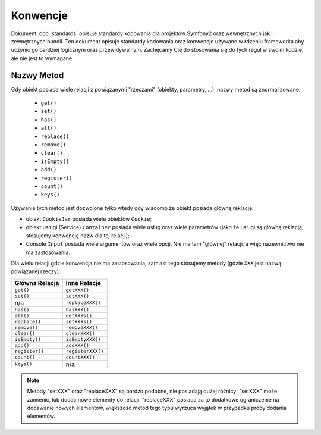Konwencje
=========

Dokument :doc:`standards` opisuje standardy kodowania dla projektów Symfony2 oraz
wewnętrznych jak i zewnętrznych bundli. Ten dokument opisuje standardy kodowania
oraz konwencje używane w rdzeniu frameworka aby uczynić go bardziej logicznym
oraz przewidywalnym. Zachęcamy Cię do stosowania się do tych reguł w swoim kodzie,
ale nie jest to wymagane.

Nazwy Metod
-----------

Gdy obiekt posiada wiele relacji z powiązanymi "rzeczami" (obiekty, parametry, ...),
nazwy metod są znormalizowane:

  * ``get()``
  * ``set()``
  * ``has()``
  * ``all()``
  * ``replace()``
  * ``remove()``
  * ``clear()``
  * ``isEmpty()``
  * ``add()``
  * ``register()``
  * ``count()``
  * ``keys()``

Używanie tych metod jest dozwolone tylko wtedy gdy wiadomo że obiekt posiada
główną reklację:

* obiekt ``CookieJar`` posiada wiele obiektów ``Cookie``;

* obiekt usługi (Service) ``Container`` posiada wiele usług oraz wiele parametrów
  (jako że usługi są główną reklacją, stosujemy konwencję nazw dla tej relacji);

* Console ``Input`` posiada wiele argumentów oraz wiele opcji. Nie ma tam "głównej"
  relacji, a więc nazewnictwo nie ma zastosowania.

Dla wielu relacji gdzie konwencja nie ma zastosowania, zamiast tego stosujemy
metody (gdzie ``XXX`` jest nazwą powiązanej rzeczy):

+----------------+-------------------+
| Główna Relacja | Inne Relacje      |
+================+===================+
| ``get()``      | ``getXXX()``      |
+----------------+-------------------+
| ``set()``      | ``setXXX()``      |
+----------------+-------------------+
| n/a            | ``replaceXXX()``  |
+----------------+-------------------+
| ``has()``      | ``hasXXX()``      |
+----------------+-------------------+
| ``all()``      | ``getXXXs()``     |
+----------------+-------------------+
| ``replace()``  | ``setXXXs()``     |
+----------------+-------------------+
| ``remove()``   | ``removeXXX()``   |
+----------------+-------------------+
| ``clear()``    | ``clearXXX()``    |
+----------------+-------------------+
| ``isEmpty()``  | ``isEmptyXXX()``  |
+----------------+-------------------+
| ``add()``      | ``addXXX()``      |
+----------------+-------------------+
| ``register()`` | ``registerXXX()`` |
+----------------+-------------------+
| ``count()``    | ``countXXX()``    |
+----------------+-------------------+
| ``keys()``     | n/a               |
+----------------+-------------------+

.. note::

    Metody "setXXX" oraz "replaceXXX" są bardzo podobne, nie posiadają dużej
    różnicy: "setXXX" może zamienić, lub dodać nowe elementy do relacji.
    "replaceXXX" posiada za to dodatkowe ograniczenie na dodawanie nowych elementów,
    większość metod tego typu wyrzuca wyjątek w przypadku próby dodania elementów.
